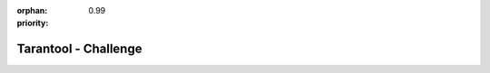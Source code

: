:orphan:
:priority: 0.99

---------------------
Tarantool - Challenge
---------------------

.. raw:: html

  <div id="page-bg">
    <canvas id="canvas_bg" style="width:auto; height:100%">
    </canvas>
  </div>
  <div id="page-main-challenge">
    <section id="challenge">
      <div class="container-fluid">
        <div class="row" id="challenge-row">
          <div class="col-xs-12">
            <p class="text-center">
              <h2>TAKE THE TARANTOOL CHALLENGE</h2>
            </p>
            <div class="row">
              <div class="col-md-8 col-md-offset-2">
                <h3>Solve your data growth problem in 30 days or less!</h3>
              </div>
            </div>
          </div>
        </div>
        <div class="row text-center" id="live-demo-button-row">
          <a type="button" id="banner-live-demo" class="btn">LIVE DEMO</a>
        </div>
        <div class="row text-center" id="down-button-row">
          <a href="#digital-transformation">
            <img src="_static/images/tarantool-io/challenge/down-arrow.png">
          </a>
        </div>
      </div>
    </section>

    <section id="digital-transformation">
      <div id="digital-transformation-content" class="container">
        <div id="digital-transformation-row" class="row">
          <div class="col-xs-12 col-md-6 text-left" id="digital-transformation-text">
            <table class="borderless col-xs-12">
              <tbody>
                <tr>
                  <td>
                    <h2>Power for Digital Transformation</h2>
                    <br>
                    <p>Tarantool works with any of your existing data sources - Oracle, MySQL, IBM DB2, Postgres, Microsoft SQL
                      Server, Redis and others.</p>
                    <br>
                    <p>Now, you can add the blazing speed of a smart cache, reliable ACID transactions, and a modern in-memory
                      data grid and disk engine.</p>
                    <br>
                    <p>Microservices are quick to launch just by adding your existing data in Tarantool! With the built in REST
                      API, you can call your data with high speed from any service or application. </p>
                    <br>
                    <p>Increase performance. Save costs. Modernize and scale. </p>
                    <!-- <br>
                            <p>Use Cases:</p>
                            <ul>
                                <li>Web and Mobile Applications</li>
                                <li>APIs and Microservice Architectures</li>
                                <li>OLTP, Ordering, Billing</li>
                                <li>Real Time Monitoring</li>
                            </ul> -->
                    <br>
                    <p>Take the Tarantool Challenge!</p>
                    <br>
                    <br>
                    <div class="row">
                      <div class="col-xs-offset-2 col-xs-8 col-md-offset-0 col-md-6">
                        <a type="button" class="btn btn-block" id="watch-video-button" data-toggle="modal" data-target="#videoModal" data-theVideo="https://www.youtube.com/embed/Xgn576TXPIo">
                          <img class="pull-left" src="_static/images/tarantool-io/challenge/play-icon.png">WATCH VIDEO</a>
                      </div>
                    </div>
                  </td>
                </tr>
              </tbody>
            </table>
          </div>
          <div id="architecture" class="col-xs-12 col-md-6">
            <table class="borderless col-xs-12">
              <tbody>
                <tr>
                  <td>
                    <img src="_static/images/tarantool-io/challenge/architecture.png">
                  </td>
                </tr>
              </tbody>
            </table>
          </div>
        </div>
      </div>
    </section>

    <section id="technology">
      <div class="container" style="width:100%">
        <div class="row" id="technology-row">
          <div class="col-xs-12 col-md-6" id="technology-text">
            <table class="borderless col-xs-12">
              <tbody>
                <tr>
                  <td>
                    <h2>Technology</h2>
                    <br>
                    <br>
                    <p>Tarantool is a revolutionary in-memory and disk database, cache, and application server. Features include
                      powerful stored procedures, SQL support, smart cache, and speed of 1 million ACID transactions on a single
                      CPU core!</p>
                    <br>
                    <p>Your data is available and flexible. Call with with HTTP or RESTful API, SQL, and ODBC. Rapidly create
                      microservices or integrate any environment for agile transformation.</p>
                    <br>
                    <p>To start, deploy on one or many servers, in your data center or cloud. Then use popular languages including
                      C, C++, Perl, Lua, PHP, SQL, Ruby, Java, and Python.</p>
                  </td>
                </tr>
              </tbody>
            </table>
          </div>
          <div id="tecno" class="col-xs-12 col-md-6">
            <table class="borderless col-xs-12">
              <tbody>
                <tr>
                  <td>
                    <img src="_static/images/tarantool-io/challenge/tecno.png">
                  </td>
                </tr>
              </tbody>
            </table>
          </div>
        </div>
      </div>
    </section>

    <section id="customers" class="text-center">
      <h2>CUSTOMERS</h2>
      <div class="container slide-container">
        <div class="col-md-12">
          <div class="well-none">
            <div id="myCarousel" class="carousel slide">

              <!-- Carousel items -->
              <div class="carousel-inner">
                <div class="item active">
                  <div class="row">
                    <div class="col-md-3 col-xs-6">
                      <a href="#x" class="thumbnail">
                        <img src="_static/images/tarantool-io/challenge/customers/avito.jpg" alt="Image" class="img-responsive">
                      </a>
                    </div>
                    <div class="col-md-3 col-xs-6">
                      <a href="#x" class="thumbnail">
                        <img src="_static/images/tarantool-io/challenge/customers/veon.jpeg" alt="Image" class="img-responsive">
                      </a>
                    </div>
                    <div class="col-md-3 col-xs-6">
                      <a href="#x" class="thumbnail">
                        <img src="_static/images/tarantool-io/challenge/customers/qiwiwallet.jpg" alt="Image" class="img-responsive">
                      </a>
                    </div>
                    <div class="col-md-3 col-xs-6">
                      <a href="#x" class="thumbnail">
                        <img src="_static/images/tarantool-io/challenge/customers/wallarm.jpg" alt="Image" class="img-responsive">
                      </a>
                    </div>
                  </div>
                  <!--/row-->
                </div>
              </div>
              <!--/carousel-inner-->
              <a class="left carousel-control" href="#myCarousel" data-slide="prev">
                <i class="fa fa-chevron-left fa-4"></i>
              </a>

              <a class="right carousel-control" href="#myCarousel" data-slide="next">
                <i class="fa fa-chevron-right fa-4"></i>
              </a>
            </div>
            <!--/myCarousel-->
          </div>
          <!--/well-->
        </div>
      </div>
    </section>

    <section id="about-us">
      <div class="row" id="about-us-row">
        <div class="col-md-6" id="about-us-img">
          <table class="borderless col-xs-12">
            <tbody>
              <tr>
                <td>
                  <img src="_static/images/tarantool-io/about/mailru-bike-girl.jpg" style="width:100%; height:auto">
                </td>
              </tr>
            </tbody>
          </table>
        </div>
        <div class="col-md-6" id="about-us-text">
          <table class="borderless col-xs-12">
            <tbody>
              <tr>
                <td>
                  <h2>ABOUT US</h2>
                  <br>
                  <p>Tarantool was first released in 2008 in Mail.ru Group. It is a publicly listed on the London Stock Exchange
                    (MAIL:LSE) and is the 5th largest internet company in the world with over 150 million active users a month.
                    Services span email, cloud, social networks, instant messengers, and games developed by a team of over
                    2,000 engineers spanning more than 10 global locations.</p>
                  <br>
                  <p>My.com is also part of the Tarantool family in North America and Europe. Services include the mapping service
                    MAPS.ME, the myGames gaming division, and myMail, which is the 3rd most popular mobile email app in the
                    USA.</p>
                </td>
              </tr>
            </tbody>
          </table>
        </div>
      </div>
    </section>

    <section id="form">
      <div class="container">
        <div class="row text-center">
          <h2>Experience The Difference!</h2>
          <p>Get in touch with our data experts to begin your Tarantool challenge.</p>
        </div>
        <div class="row">
          <div class="col-xs-10 col-xs-offset-1 col-md-10 col-md-offset-1">
            <form class="">
              <div class="row" class="first-last-input-row">
                <div class="col-xs-12 col-sm-6">
                  <input type="text" class="form-control required" name="first_name" placeholder="First Name">
                </div>
                <div class="col-xs-12 col-sm-6">
                  <input type="text" class="form-control required" name="last_name" placeholder="Last Name">
                </div>
              </div>
              <div class="row">
                <div class="col-xs-12">
                  <input type="text" class="form-control required" name="email" placeholder="Email">
                </div>
              </div>
              <div class="row">
                <div class="col-xs-12">
                  <input type="text" class="form-control required" name="phone" placeholder="Phone Number">
                </div>
              </div>
              <div class="row">
                <div class="col-xs-12">
                  <input type="text" class="form-control required" name="company_name" placeholder="Company Name">
                </div>
              </div>
              <div class="row">
                <div class="col-xs-12">
                  <textarea rows="5" type="text" class="form-control" name="message" placeholder="Feel free to add a message"></textarea>
                </div>
              </div>
              <div class="row">
                <div class="col-xs-12 col-md-12 form-btn-row text-center">
                  <button id="submit-button" type="button" class="btn">
                    SEND
                  </button>
                </div>
              </div>
              <div class="row">
                <p class="text-center">All information in confidential.</p>
              </div>
              <input class="hidden" type="radio" name="" value="true" checked>
              <input class="hidden" type="hidden" name="target" value="challenge">
            </form>
          </div>
        </div>

        <div class="row">
          <div class="col-md-4 col-md-offset-4">
          </div>
          <div class="col-md-4">

          </div>
        </div>
      </div>
    </section>
  </div>
  <script type="text/javascript">
    $(document).ready(function () {

      $("#banner-live-demo").click(function () {
        $('html, body').animate({
          scrollTop: $("#form").offset().top - 100
        }, 1000);
      });
      var canvas = document.getElementById("canvas_bg"),
        width = canvas.width = window.innerWidth,
        height = canvas.height = window.innerHeight,
        halfWidth = width / 2,
        halfHeight = 40,
        fov = 250,
        offsetX = 0,
        offsetY = 0,
        mouseX = 0,
        mouseY = 60;

      var context = canvas.getContext('2d');
      var pixels = [];
      for (var x = -250; x < 250; x += 20) {
        for (var z = -150; z < 150; z += 20) {
          var zOscillation = Math.sin(z * (Math.PI * 4 / 250));
          var xOscillation = Math.sin((x + z) * (Math.PI * 2 / 250));
          var pixel = new Pixel3D(x, (zOscillation + xOscillation) * 14 + 30, z);
          pixels.push(pixel);
        }
      }

      function render() {


        offsetX += (mouseX - offsetX) * 0.1;
        offsetY += (mouseY - offsetY) * 0.1;

        context.clearRect(0, 0, width, height);

        var imagedata = context.getImageData(0, 0, canvas.width, canvas.height);

        var i = pixels.length;
        while (i--) {
          var pixel = pixels[i];


          var scale = fov / (fov + pixel.z);

          var x2d = ((pixel.x + offsetX) * scale) + halfWidth;
          var y2d = ((pixel.y + offsetY) * scale) + halfHeight;

          context.fillStyle = "#3baefa";
          context.beginPath();
          context.arc(x2d, y2d, scale, 0, 2 * Math.PI);
          context.fill();

          pixel.z -= 1;

          if (pixel.z < -fov) pixel.z += (fov * 2);

        }


      }

      function setPixel(imagedata, x, y, r, g, b) {

        if ((x < 0) || (x > width) || (y < 0) || (y > width)) return;

        var i = ((y >> 0) * imagedata.width + (x >> 0)) * 4;

        imagedata.data[i] = r;
        imagedata.data[i + 1] = g;
        imagedata.data[i + 2] = b;
        imagedata.data[i + 3] = 152;
      }

      function Pixel3D(x, y, z) {
        this.x = x;
        this.y = y;
        this.z = z;
      }

      // setInterval(render, 1000 / 30);
    });
  </script>